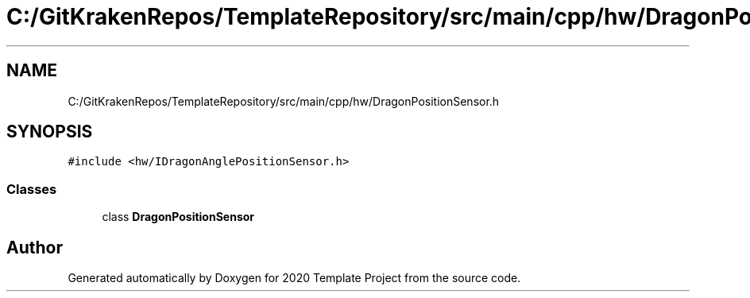 .TH "C:/GitKrakenRepos/TemplateRepository/src/main/cpp/hw/DragonPositionSensor.h" 3 "Thu Oct 31 2019" "2020 Template Project" \" -*- nroff -*-
.ad l
.nh
.SH NAME
C:/GitKrakenRepos/TemplateRepository/src/main/cpp/hw/DragonPositionSensor.h
.SH SYNOPSIS
.br
.PP
\fC#include <hw/IDragonAnglePositionSensor\&.h>\fP
.br

.SS "Classes"

.in +1c
.ti -1c
.RI "class \fBDragonPositionSensor\fP"
.br
.in -1c
.SH "Author"
.PP 
Generated automatically by Doxygen for 2020 Template Project from the source code\&.
